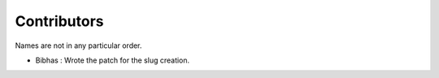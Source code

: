 Contributors
=============

Names are not in any particular order.

- Bibhas : Wrote the patch for the slug creation.
